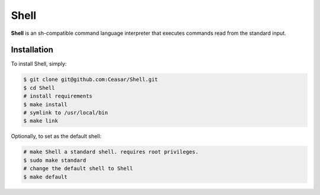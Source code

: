 
Shell
====================

**Shell** is an sh-compatible command language interpreter that executes
commands read from the standard input.

Installation
------------

To install Shell, simply:

.. code-block:: bash

    $ git clone git@github.com:Ceasar/Shell.git
    $ cd Shell
    # install requirements
    $ make install
    # symlink to /usr/local/bin
    $ make link

Optionally, to set as the default shell:

.. code-block:: bash

    # make Shell a standard shell. requires root privileges.
    $ sudo make standard
    # change the default shell to Shell
    $ make default
